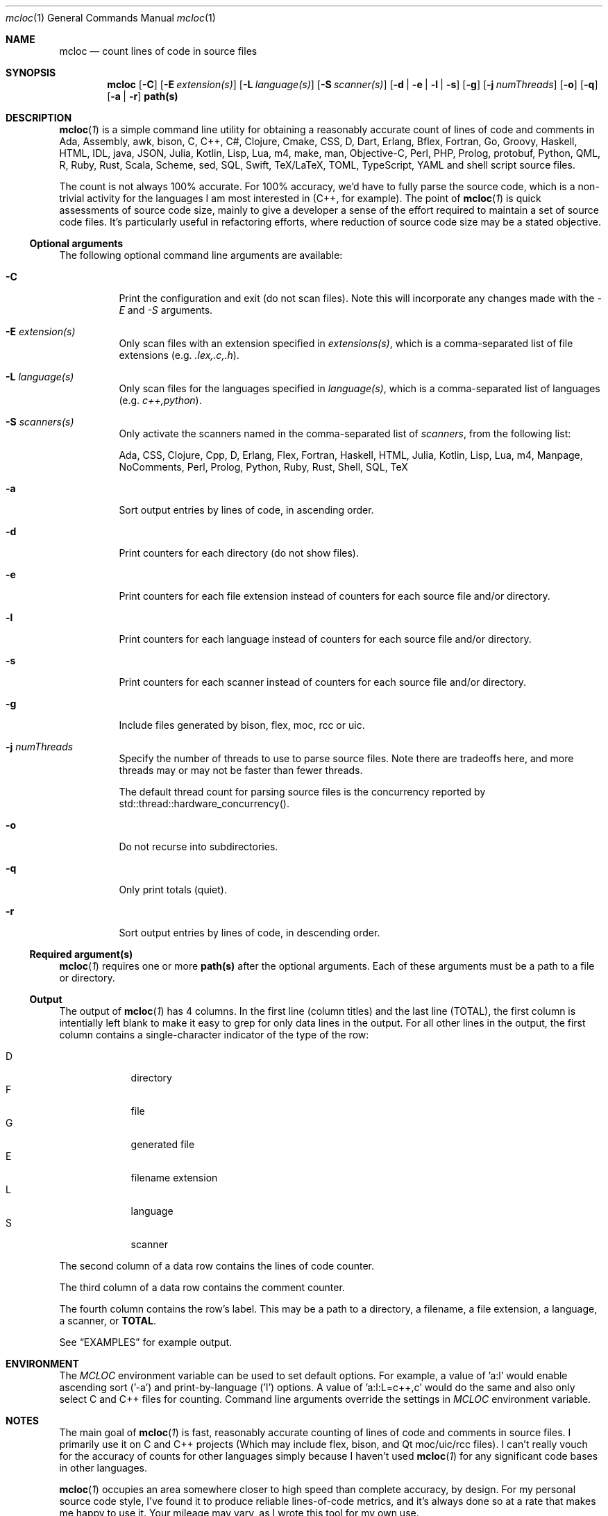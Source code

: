 .de hL
\fI\ \ \\$1\l'|2\(ul'\fR
..
.de bL
\fI\\$1\ \\$2\l'|2\(ul'\fR
..
.AM
.Dd Jan 18, 2020
.Dt mcloc 1
.Os mcplex.net
.Sh NAME
.Nm mcloc
.Nd count lines of code in source files
.Sh SYNOPSIS
.Nm
.Op Fl C
.Op Fl E Ar extension(s)
.Op Fl L Ar language(s)
.Op Fl S Ar scanner(s)
.Op Fl d | e | l | s
.Op Fl g
.Op Fl j Ar numThreads
.Op Fl o
.Op Fl q
.Op Fl a | r
.Cm path(s)
.Sh DESCRIPTION
.Xr \fBmcloc 1\fR
is a simple command line utility for obtaining a reasonably accurate
count of lines of code and comments in Ada, Assembly, awk,
bison, C, C++, C#, Clojure, Cmake, CSS, D, Dart, Erlang,
Bflex, Fortran, Go, Groovy, Haskell, HTML, IDL, java, JSON,
Julia, Kotlin, Lisp, Lua, m4, make, man, Objective-C, Perl, PHP,
Prolog, protobuf, Python, QML, R, Ruby, Rust, Scala, Scheme, sed, SQL,
Swift, TeX/LaTeX, TOML, TypeScript, YAML and shell script source
files.
.Pp
The count is not always 100% accurate.  For 100% accuracy, we'd have
to fully parse the source code, which is a non-trivial activity
for the languages I am most interested in (C++, for example).  The
point of
.Xr \fBmcloc 1\fR
is quick assessments of source code size, mainly to give a developer a
sense of the effort required to maintain a set of source code files.
It's particularly useful in refactoring efforts, where reduction of
source code size may be a stated objective.
.Ss Optional arguments
The following optional command line arguments are available:
.Pp
.Bl -tag -width indent
.It Fl C
Print the configuration and exit (do not scan files).  Note this will
incorporate any changes made with the \fI-E\fR and \fI-S\fR arguments.
.It Fl E Ar extension(s)
Only scan files with an extension specified in \fIextensions(s)\fR,
which is a comma-separated list of file extensions
(e.g. \fI.lex,.c,.h\fR).
.It Fl L Ar language(s)
Only scan files for the languages specified in \fIlanguage(s)\fR,
which is a comma-separated list of languages (e.g. \fIc++,python\fR).
.It Fl S Ar scanners(s)
Only activate the scanners named in the comma-separated list of
\fIscanners\fR, from the following list:
.Pp
Ada, CSS, Clojure, Cpp, D, Erlang, Flex, Fortran, Haskell, HTML, Julia,
Kotlin, Lisp, Lua, m4, Manpage, NoComments, Perl, Prolog, Python, Ruby,
Rust, Shell, SQL, TeX
.It Fl a
Sort output entries by lines of code, in ascending order.
.It Fl d
Print counters for each directory (do not show files).
.It Fl e
Print counters for each file extension instead of counters for each source
file and/or directory.
.It Fl l
Print counters for each language instead of counters for each source file
and/or directory.
.It Fl s
Print counters for each scanner instead of counters for each source file
and/or directory.
.It Fl g
Include files generated by bison, flex, moc, rcc or uic.
.It Fl j Ar numThreads
Specify the number of threads to use to parse source files.  Note there
are tradeoffs here, and more threads may or may not be faster than fewer
threads.
.Pp
The default thread count for parsing source files is the concurrency
reported by std::thread::hardware_concurrency().
.It Fl o
Do not recurse into subdirectories.
.It Fl q
Only print totals (quiet).
.It Fl r
Sort output entries by lines of code, in descending order.
.El
.Ss Required argument(s)
.Xr \fBmcloc 1\fR requires one or more \fBpath(s)\fR after the optional
arguments.  Each of these arguments must be a path to a file or directory.
.Ss Output
The output of
.Xr \fBmcloc 1\fR
has 4 columns.  In the first line (column titles) and the last line
(TOTAL), the first column is intentially left blank to make it easy
to grep for only data lines in the output.  For all other lines in the
output, the first column contains a single-character indicator of the
type of the row:
.Pp
.Bl -tag -width "D" -compact -offset indent
.It D
directory
.It F
file
.It G
generated file
.It E
filename extension
.It L
language
.It S
scanner
.El
.Pp
The second column of a data row contains the lines of code counter.
.Pp
The third column of a data row contains the comment counter.
.Pp
The fourth column contains the row's label.  This may be a path to
a directory, a filename, a file extension, a language, a scanner, or
\fBTOTAL\fR.
.Pp
See
.Sx EXAMPLES
for example output.
.Sh ENVIRONMENT
The \fIMCLOC\fR environment variable can be used to set default options.
For example, a value of 'a:l' would enable ascending sort ('-a') and
print-by-language ('l') options.  A value of 'a:l:L=c++,c' would do the
same and also only select C and C++ files for counting.  Command line
arguments override the settings in \fIMCLOC\fR environment variable.
.Sh NOTES

The main goal of
.Xr \fBmcloc 1\fR
is fast, reasonably accurate counting of lines of code and comments in
source files.  I primarily use it on C and C++ projects (Which may
include flex, bison, and Qt moc/uic/rcc files).  I can't really vouch
for the accuracy of counts for other languages simply because I
haven't used
.Xr \fBmcloc 1\fR for any significant code bases in other languages.
.Pp
.Xr \fBmcloc 1\fR
occupies an area somewhere closer to high speed than complete accuracy,
by design.  For my personal source code style, I've found it to produce
reliable lines-of-code metrics, and it's always done so at a rate that
makes me happy to use it.  Your mileage may vary, as I wrote this tool
for my own use.
.Pp
Below is a table showing lines/second while processing C++ on a few
machines in my home.
.Pp
.TS
box tab(:);
lb|lb|lb|lb
l|l|l|r.
CPU:I/O:O/S:lines/sec
_
Threadripper 3960X:NVMe (PCI 4 x4):Ubuntu 20.04:75,000,000+
Core i9 2.9GHz:NVMe (PCI 3 x4):MacOS Mojave:14,000,000+
E3-1270 V2 3.50GHz:SATA SSD:FreeBSD 12.2:20,000,000+
2x Xeon L5640 2.27GHz:SATA SSD:FreeBSD 12.2:25,000,000+
Core i5 2405S 2.50GHz:SATA SSD:FreeBSD 12.2:10,000,000+
ARM Cortex-A72 1.5GHz:microSD:Raspbian 10:600,000 
.TE
.br
\X'ps:'\c
.br
.Pp
I find these numbers sufficient for my own use.  Much of the time I'm
looking at a smaller code base or a smaller piece of a larger code
base.  Usually less than 200,000 lines of code.
.Pp
.Sh EXAMPLES
Note that \fBmcloc\fR will use locale formatting for line counts.
Some of the examples below show output for the C locale, while others
shouw output for en_US.UTF-8.

An example from the classes/src directory of
.Xr \fBmcloc 1\fR
itself:
.Pp
.Bd -literal -offset 0
% mcloc *Config*
.hL "    CODE COMMENTS PATH                                               "
D      560      220 .
F      260      138   DwmMclocConfig.cc
F       50       39   DwmMclocConfigLex.lex
.bL "F" "     250       43   DwmMclocConfigParse.y                             "
\fB\ \ \ \ \ \ \ 560      220 TOTAL\fR  (1.129ms, 690.9K lines/s, 0% sys 434% usr)
.Ed
.Pp
What if I include generated source files and sort by size?  Note how
in this case, the generated code (which we never modify) is much more
code than what we actually maintain.  This is a case where it's
clearly misleading to include generated code in a lines-of-code
metric.
.Pp
.Bd -literal -offset 0
% mcloc -a -g *Config*
.hL "    CODE COMMENTS PATH                                               "
D     3638      905 .
F       50       39   DwmMclocConfigLex.lex
G       56       33   DwmMclocConfigParse.hh (DwmMclocConfigParse.y)
F      250       43   DwmMclocConfigParse.y                              
F      260      138   DwmMclocConfig.cc
G     1451      411   DwmMclocConfigLex.cc (DwmMclocConfigLex.lex)
G     1571      241   DwmMclocConfigParse.cc (DwmMclocConfigParse.y)
\fB\ \ \ \ \ \ 3638      905 TOTAL\fR  ( 887us, 5.122M lines/s, 0% sys 394% usr)
.Ed
.Pp
What about per file extension, sorted by lines of code?
.Pp
.Bd -literal -offset 0
% mcloc -ae .
.hL "       CODE    COMMENTS EXTENSION/EXPRESSION                             "
E          79           2 "Makefile"
E         398         109 .y
E        1398         601 .cc
.bL "E" "       1408        1246 .lex                                                 "
\fB\ \ \ \ \ \ \ \ \ 3283        1958 TOTAL\fR  (4.426ms, 1.184M lines/s, 126% sys 642% usr)
.Ed
.Pp
How many lines of code per language in libDwm, sorted by lines of code?
.Pp
.Bd -literal -offset 0
% mcloc -al libDwm/trunk
.hL "       CODE    COMMENTS LANGUAGE                                         "
L         217           8 CSS
L         323           0 man
L         439         111 Shell
L         593          19 Make
L         698          58 m4
L         880         308 flex
L       1,061         102 bison
.bL "L" "     34,307      22,730 C++                                              "
\fB\ \ \ \ \ \ \ 38,518      23,336 TOTAL\fR  (9.65ms, 6.41M lines/s, 219% sys 141% usr)
.Ed
.Pp
How many lines of code per language in qt5?  Note this is a bit misleading
since Qt uses '.h' for C++ header files, and hence we count many of Qt's
header files as C instead of C++.
.Pp
.Bd -literal -offset 0
% mcloc -a -l ~/gits/qt5
.hL "     CODE    COMMENTS LANGUAGE                                         "
L        52           3 SQL
L        87          25 sed
L       183          55 awk
L       222          51 Scheme
L       351          58 Swift
L       662         275 Ruby
L       884         282 YAML
L       929         175 Dart
L      1042         124 TeX
L      1116          47 D
L      7887        2804 Make
L      7973         663 Lua
L      8648        8330 PHP
L      8998           6 QtRc
L     10371         843 bison
L     13943        2514 Go
L     27503        5446 Cmake
L     29944       47914 IDL
L     40095         466 man
L     41457       19496 protobuf
L     42749         524 Lisp
L     53406       18938 Shell
L     54689        5720 CSS
L     57084         407 flex
L     57954       13193 C#
L     64504        2531 m4
L     71597          27 QtUi
L     84993       14855 Perl
L    129891       43134 Java
L    232899       42446 Objective-C
L    242735       19706 Assembly
L    335257      189304 QML
L    475669      187102 Python
L    488130        2039 TypeScript
L    531711       13136 HTML
L    765125           0 JSON
L    822643        9663 XML
L   1188976      943066 JavaScript
L   7853913     2566652 C
.bL "L" " 12892785     2270945 C++                                                  "
\fB\ \ \ 26649057     6432965 TOTAL\fR  (1.257s, 26.32M lines/s, 265% sys 586% usr)
.Ed
.Pp
We can get an idea of the naming conventions for Qt C and C++ header files
by listing by file extension and selecting particular file extensions:
.Bd -literal -offset 0
% mcloc -E.c,.cc,.cpp,.cxx,.h,.hh,.hxx -a -e ~/gits/qt5
.hL "      CODE    COMMENTS DIR                                             "
E       1293        1393 .hxx
E      33028        2207 .cxx
E      54910       14204 .hh
E    3428463      768742 .c
E    4378933     1942584 .h
E    5210036     1312353 .cpp
.bL "E" "   7091067      947043 .cc                                                  "
\fB\ \ \ \ 20197730     4988526 TOTAL\fR  (350.5ms, 71.86M lines/s, 414% sys 1165% usr)
.Ed
.Pp
How many lines of code in each directory in libDwm?
.Pp
.Bd -literal -offset 0
% mcloc -d libDwm/trunk
.hL "      CODE    COMMENTS DIR                                             "
D      1,191         169 libDwm/trunk/
D         16           0 libDwm/trunk/apps
D        112          44 libDwm/trunk/apps/dwmnet
D        121          60 libDwm/trunk/apps/dwmspath
D        256          56 libDwm/trunk/apps/dwmwhat
D        191          51 libDwm/trunk/apps/fbsddeps
D         47          43 libDwm/trunk/apps/fixcflags
D        276          54 libDwm/trunk/apps/mcping
D        537         111 libDwm/trunk/apps/mkfbsdmnfst
D        139          50 libDwm/trunk/apps/psg
D        239           8 libDwm/trunk/doc
D        176          13 libDwm/trunk/doc/examples
D      8,342      11,515 libDwm/trunk/include
D         12           0 libDwm/trunk/packaging
D     16,486       6,996 libDwm/trunk/src
.bL "D" "    10,377       4,166 /Users/dwm/svn/dwm/libDwm/trunk/tests      "
\fB\ \ \ \ \ \ 38,518      23,336 TOTAL\fR  (2.65ms, 23.4M lines/s, 455% sys 450% usr)
.Ed
.Sh FILES
.Pa /usr/local/etc/mcloc.cfg
is the global configuration file.
.Pp
.Pa ${HOME}/.mcloc
will be used instead of the global configuration file, if present.
.Sh SEE ALSO
.Xr \fBawk 1\fR ,
.Xr \fBbison 1\fR ,
.Xr \fBflex 1\fR ,
.Xr \fBperlsyn 1\fR ,
.Xr \fBsed 1\fR
.Sh HISTORY
I first wrote
.Xr \fBmcloc 1\fR
in 1998.  At the time, we didn't have a lot of tools to count lines of
C++ code, and none of them could count generator files (flex and bison
input) while ignoring generated files (flex and bison output).
.Xr \fBmcloc 1\fR
was born when I needed to keep track of my progress on various
flex/bison lexers/parsers (SMIv2 MIB compiler, BGP route log parser,
etc.).  It's fairly typical for flex and bison output to be two
decimal orders of magnitude larger than the input, but we don't
maintain the output, we maintain the input.  I needed something quick
and dirty to recognize generated files and not include them in my LOC
metrics (unless requested).
.Pp
.Xr \fBmcloc 1\fR
was updated with relatively minor tweaks throughout the 2000's and
2010's.
.Pp
In 2019 and early 2020, I rewrote
.Xr \fBmcloc 1\fR
to use reentrant lexical analyzers and allow multiple threads (15
years overdue!).  I also restructured to use a two-level storage
scheme (directories and files within a directory) and
std::unordered_map.  The original std::map based implementation wasn't
terribly slow, but the way I used it (full paths as keys) meant longer
keys versus the two-level scheme and also hindered fast calculation of
LOC per directory.
.Pp
Since I'm now using std::filesystem instead of
.Xr \fBfts 3\fR ,
the code should be portable to Windows with a getopt() replacement
(I haven't tried yet).
.Pp
I also added the ability to show lines of code and comments per file
extension or per type, as well as the ability to sort by size.  In
addition, I added smarter code to recognize source code generated by
\fBflex(1)\fR or \fBbison(1)\fR; the current version recognizes
comments and preprocessor directives in the generated code instead of
relying on matching filenames.  The same is true for code generated
by Qt tools (moc, rcc, uic).  This allows me to ignore generated
files even if I can't find the generator source code in the given
directories, and doesn't require parsing flex and bison options in the
generator sources nor peeking at build infrastructure.  However,
\fBflex(1)\fR and \fBbison(1)\fR don't produce anything in their
output to indicate the source of the generated code if you disable
\fB#line\fR directives.  If you use the \fB-L\fR option of
\fBflex(1)\fR or the \fB-l\fR option of \fBbison(1)\fR, for example,
.Xr \fBmcloc 1\fR
will still recognize the generated code as generated, but will not be
able to name the source.
.Sh BUGS
.Xr \fBmcloc 1\fR
is driven primarily by filename extensions, by design.  That makes it
more suitable for code bases that have common source file naming conventions,
and unsuitable for code bases where files can't be easily identified
by file extension or simple regular expression matching.
.Pp
Prolog is disabled in the default configuration due to file extension
conflicts with Perl (.pl) and Qt project files ('.pro').
.Pp
Lua block comments aren't handled well, in part because Lua block comments
are atypical.  The original closing sequence ']]' is a perfectly
valid sequence within source code, and the alternative form (e.g. ']==]')
isn't fixed and would hence require additional state to be maintained
and checked.  I haven't been motivated to fix it simply because I'm not
a Lua user.
.Pp
The grouping of languages under scanners isn't particularly useful to
the end user.  It's an implementation detail which allows languages
with the same comment syntax to be handled by a single scanner.
.Sh AUTHORS
Daniel W. McRobb
.Mt dwm@mcplex.net
.\" I need to document the configuration!!!!
